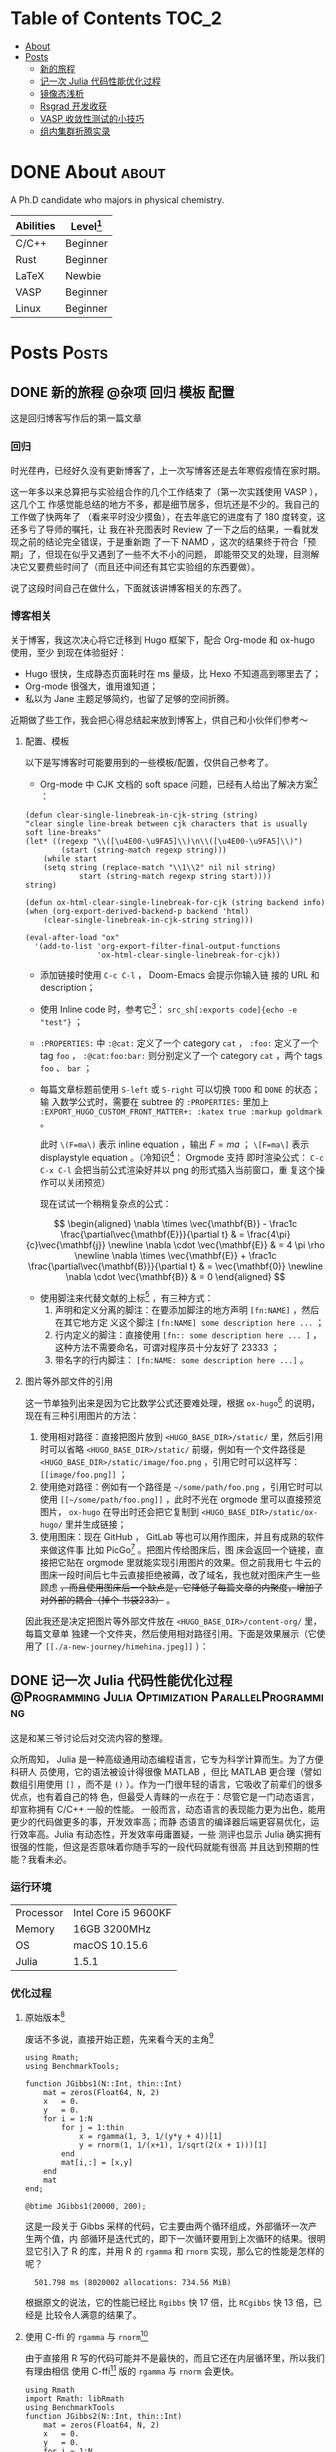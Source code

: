 :CONFIG:
#+HUGO_BASE_DIR: ../
# #+HUGO_SECTION: ./
#+HUGO_WEIGHT: 01
#+HUGO_FRONT_MATTER_FORMAT: yaml
#+hugo_auto_set_lastmod: t
#+SETQ_TODO: TODO DRAFT DONE
#+PROPERTY: header-args :eval never-export
#+OPTIONS: toc:2 author:nil
:END:


* Table of Contents    :TOC_2:
- [[#about][About]]
- [[#posts][Posts]]
  - [[#新的旅程][新的旅程]]
  - [[#记一次-julia-代码性能优化过程][记一次 Julia 代码性能优化过程]]
  - [[#镜像态浅析][镜像态浅析]]
  - [[#rsgrad-开发收获][Rsgrad 开发收获]]
  - [[#vasp-收敛性测试的小技巧][VASP 收敛性测试的小技巧]]
  - [[#组内集群折腾实录][组内集群折腾实录]]

* DONE About :about:
CLOSED: [2021-4-13 Tue]
:PROPERTIES:
:EXPORT_FILE_NAME: about
:EXPORT_HUGO_SECTION: ./
:EXPORT_HUGO_MENU: :menu main
:EXPORT_HUGO_CUSTOM_FRONT_MATTER+: :weight 50
:EXPORT_DATE: [2021-04-13]
:END:

A Ph.D candidate who majors in physical chemistry.

| Abilities | Level[fn:: https://english.stackexchange.com/questions/83832/list-of-expertise-levels-from-beginner-to-expert] |
|-----------+----------------------------------------------------------------------------------------------------------------|
| C/C++     | Beginner                                                                                                       |
| Rust      | Beginner                                                                                                       |
| LaTeX     | Newbie                                                                                                         |
| VASP      | Beginner                                                                                                       |
| Linux     | Beginner                                                                                                       |



* Posts                :Posts:
:PROPERTIES:
:EXPORT_HUGO_SECTION: post
:END:

** DONE 新的旅程 :@杂项:回归:模板:配置:
CLOSED: [2021-04-14 Wed 16:15]
:PROPERTIES:
:EXPORT_FILE_NAME: a-new-journey
:EXPORT_HUGO_CUSTOM_FRONT_MATTER+: :katex true :markup goldmark
:END:

这是回归博客写作后的第一篇文章

#+hugo: more

*** 回归
时光荏冉，已经好久没有更新博客了，上一次写博客还是去年寒假疫情在家时期。

这一年多以来总算把与实验组合作的几个工作结束了（第一次实践使用 VASP ），这几个工
作感觉能总结的地方不多，都是细节居多，但坑还是不少的。我自己的工作做了快两年了
（看来平时没少摸鱼），在去年底它的进度有了 180 度转变，这还多亏了导师的嘱托，让
我在补充图表时 Review 了一下之后的结果，一看就发现之前的结论完全错误，于是重新跑
了一下 NAMD ，这次的结果终于符合「预期」了，但现在似乎又遇到了一些不大不小的问题，
即能带交叉的处理，目测解决它又要费些时间了（而且还中间还有其它实验组的东西要做）。

说了这段时间自己在做什么，下面就该讲博客相关的东西了。

*** 博客相关
关于博客，我这次决心将它迁移到 Hugo 框架下，配合 Org-mode 和 ox-hugo 使用，至少
到现在体验挺好：
- Hugo 很快，生成静态页面耗时在 ms 量级，比 Hexo 不知道高到哪里去了；
- Org-mode 很强大，谁用谁知道；
- 私以为 Jane 主题足够简约，也留了足够的空间折腾。

近期做了些工作，我会把心得总结起来放到博客上，供自己和小伙伴们参考～

**** 配置、模板
以下是写博客时可能要用到的一些模板/配置，仅供自己参考了。

- Org-mode 中 CJK 文档的 soft space 问题，已经有人给出了解决方案[fn:: http://zwz.github.io] ：
#+begin_src elisp
(defun clear-single-linebreak-in-cjk-string (string)
"clear single line-break between cjk characters that is usually soft line-breaks"
(let* ((regexp "\\([\u4E00-\u9FA5]\\)\n\\([\u4E00-\u9FA5]\\)")
        (start (string-match regexp string)))
    (while start
    (setq string (replace-match "\\1\\2" nil nil string)
            start (string-match regexp string start))))
string)

(defun ox-html-clear-single-linebreak-for-cjk (string backend info)
(when (org-export-derived-backend-p backend 'html)
    (clear-single-linebreak-in-cjk-string string)))

(eval-after-load "ox"
  '(add-to-list 'org-export-filter-final-output-functions
                'ox-html-clear-single-linebreak-for-cjk))
#+end_src
- 添加链接时使用 src_elisp[:exports code]{C-c C-l} ， Doom-Emacs 会提示你输入链
   接的 URL 和 description；
- 使用 Inline code 时，参考它[fn:: https://stackoverflow.com/questions/16186843/inline-code-in-org-mode/16193498#16193498]： =src_sh[:exports code]{echo -e "test"}= ；
- =:PROPERTIES:= 中 =:@cat:= 定义了一个 category =cat= ， =:foo:= 定义了一个 tag =foo= ，
  =:@cat:foo:bar:= 则分别定义了一个 category =cat= ，两个 tags =foo= 、 =bar= ；
- 每篇文章标题前使用 =S-left= 或 =S-right= 可以切换 =TODO= 和 =DONE= 的状态；输
  入数学公式时，需要在 subtree 的 =:PROPERTIES:= 里加上
  =:EXPORT_HUGO_CUSTOM_FRONT_MATTER+: :katex true :markup goldmark= 。

   此时 =\(F=ma\)= 表示 inline equation ，输出 \(F=ma\) ； =\[F=ma\]= 表示
  displaystyle equation 。（冷知识[fn::
  https://orgmode.org/worg/org-tutorials/org-latex-preview.html]： Orgmode 支持
  即时渲染公式： =C-c C-x C-l= 会把当前公式渲染好并以 png 的形式插入当前窗口，重
  复这个操作可以关闭预览）

   现在试试一个稍稍复杂点的公式：

\[ \begin{aligned} \nabla \times \vec{\mathbf{B}} - \frac1c
\frac{\partial\vec{\mathbf{E}}}{\partial t} & = \frac{4\pi}{c}\vec{\mathbf{j}}
\newline \nabla \cdot \vec{\mathbf{E}} & = 4 \pi \rho \newline \nabla \times
\vec{\mathbf{E}} + \frac1c \frac{\partial\vec{\mathbf{B}}}{\partial t} & =
\vec{\mathbf{0}} \newline \nabla \cdot \vec{\mathbf{B}} & = 0 \end{aligned} \]

- 使用脚注来代替文献的上标[fn:: https://orgmode.org/manual/Creating-Footnotes.html]
  ，有三种方式：
  1. 声明和定义分离的脚注：在要添加脚注的地方声明 =[fn:NAME]= ，然后在其它地方定
     义这个脚注 =[fn:NAME] some description here ...= ；
  2. 行内定义的脚注：直接使用 =[fn:: some description here ... ]= ，这种方法不需要命名，可谓对程序员十分友好了 23333 ；
  3. 带名字的行内脚注： =[fn:NAME: some description here ...]= 。

**** 图片等外部文件的引用
这一节单独列出来是因为它比数学公式还要难处理，根据 =ox-hugo=[fn:: https://ox-hugo.scripter.co] 的说明，现在有三种引用图片的方法：

1. 使用相对路径：直接把图片放到 =<HUGO_BASE_DIR>/static/= 里，然后引用时可以省略
   =<HUGO_BASE_DIR>/static/= 前缀，例如有一个文件路径是
   =<HUGO_BASE_DIR>/static/image/foo.png= ，引用它时可以这样写：
   =[[image/foo.png]]= ；
2. 使用绝对路径：例如有一个路径是 =~/some/path/foo.png= ，引用它时可以使用
   =[[~/some/path/foo.png]]= ，此时不光在 orgmode 里可以直接预览图片， =ox-hugo=
   在导出时还会把它复制到 =<HUGO_BASE_DIR>/static/ox-hugo/= 里并生成链接；
3. 使用图床：现在 GitHub ， GitLab 等也可以用作图床，并且有成熟的软件来做这件事
   比如 PicGo[fn:: https://github.com/Molunerfinn/PicGo] 。把图片传给图床后，图
   床会返回一个链接，直接把它贴在 orgmode 里就能实现引用图片的效果。但之前我用七
   牛云的图床一段时间后七牛云直接拒绝被薅，改了域名，我也就对图床产生一些顾虑
   +，而且使用图床后一个缺点是，它降低了每篇文章的内聚度，增加了对外部的耦合（掉个
   书袋233）+ 。

因此我还是决定把图片等外部文件放在 =<HUGO_BASE_DIR>/content-org/= 里，每篇文章单
独建一个文件夹，然后使用相对路径引用。下面是效果展示（它使用了
=[[./a-new-journey/himehina.jpeg]]= ）：[[./a-new-journey/himehina.jpeg]]


** DONE 记一次 Julia 代码性能优化过程 :@Programming:Julia:Optimization:ParallelProgramming:
CLOSED: [2021-04-16 Fri 13:06]
:PROPERTIES:
:EXPORT_FILE_NAME: a-try-on-julia-code-optimization
:EXPORT_DATE: [2021-04-16]
:END:

这是和某三爷讨论后对交流内容的整理。

#+hugo: more

众所周知， Julia 是一种高级通用动态编程语言，它专为科学计算而生。为了方便科研人
员使用，它的语法被设计得很像 MATLAB ，但比 MATLAB 更合理（譬如数组引用使用 =[]=
，而不是 =()= ）。作为一门很年轻的语言，它吸收了前辈们的很多优点，也有着自己的特
色，但最受人青睐的一点在于：尽管它是一门动态语言，却宣称拥有 C/C++ 一般的性能。
一般而言，动态语言的表现能力更为出色，能用更少的代码做更多的事，开发效率高；而静
态语言的编译器后端更容易优化，运行效率高。Julia 有动态性，开发效率毋庸置疑，一些
测评也显示 Julia 确实拥有很强的性能，但这是否意味着你随手写的一段代码就能有很高
并且达到预期的性能？我看未必。

*** 运行环境

| Processor | Intel Core i5 9600KF |
| Memory    | 16GB 3200MHz         |
| OS        | macOS 10.15.6        |
| Julia     | 1.5.1                |

*** 优化过程
**** 原始版本[fn:1]
废话不多说，直接开始正题，先来看今天的主角[fn:2]
#+begin_src ess-julia :results output :session *julia*
using Rmath;
using BenchmarkTools;

function JGibbs1(N::Int, thin::Int)
    mat = zeros(Float64, N, 2)
    x   = 0.
    y   = 0.
    for i = 1:N
        for j = 1:thin
            x = rgamma(1, 3, 1/(y*y + 4))[1]
            y = rnorm(1, 1/(x+1), 1/sqrt(2(x + 1)))[1]
        end
        mat[i,:] = [x,y]
    end
    mat
end;

@btime JGibbs1(20000, 200);
#+end_src

这是一段关于 Gibbs 采样的代码，它主要由两个循环组成，外部循环一次产生两个值，内
部循环是迭代式的，即下一次循环要用到上次循环的结果。很明显它引入了 R 的库，并用
R 的 =rgamma= 和 =rnorm= 实现，那么它的性能是怎样的呢？

#+RESULTS:
:   501.798 ms (8020002 allocations: 734.56 MiB)

根据原文的说法，它的性能已经比 =Rgibbs= 快 17 倍，比 =RCgibbs= 快 13 倍，已经是
比较令人满意的结果了。

**** 使用 C-ffi 的 =rgamma= 与 =rnorm=[fn:1]

由于直接用 R 写的代码可能并不是最快的，而且它还在内层循环里，所以我们有理由相信
使用 C-ffi[fn:3] 版的 =rgamma= 与 =rnorm= 会更快。

#+begin_src ess-julia :results output :session *julia* :exports both
using Rmath
import Rmath: libRmath
using BenchmarkTools
function JGibbs2(N::Int, thin::Int)
    mat = zeros(Float64, N, 2)
    x   = 0.
    y   = 0.
    for i = 1:N
        for j = 1:thin
            x = ccall((:rgamma, libRmath), Float64, (Float64, Float64), 3., 1/(y*y + 4))
            y = ccall((:rnorm, libRmath), Float64, (Float64, Float64), 1/(x+1), 1/sqrt(2*(x + 1)))
        end
        mat[i,:] = [x,y]
    end
    mat
end

@btime JGibbs2(20000, 200);
#+end_src

#+RESULTS:
: JGibbs2 (generic function with 1 method)
:   259.387 ms (20002 allocations: 2.14 MiB)

果然，使用 C-ffi 版的函数后性能又提升了一倍！

**** 去除外部依赖[fn:1]

尽管使用 C 的实现后， =JGibbs= 性能提升巨大，但依赖外部库多少有点让人感觉不爽，
毕竟它和 Julia 所宣称的高性能关系不是很大（核心部分是 C 的贡献，而不是 Julia）。
既然 Julia 也是高性能语言，何不拿纯 Julia 写一个 =JGibbs= 来比比？

Julia 是为科学计算而生，它的社区维护了一个统计学库 =Distributions= ，里面包含了
=gamma= 与 =norm= 分布的函数，可以用来替换 =rgamma= 和 =rnorm= ，写完之后是这个
样子：

#+begin_src ess-julia :results output :session *julia* :exports both
using BenchmarkTools;
using Distributions;

function JGibbs3(N::Int, thin::Int)
    mat = zeros(Float64, N, 2)
    x   = 0.
    y   = 0.
    for i = 1:N
        for j = 1:thin
            x = rand(Gamma(3, 1/(y^2 + 4)), 1)[1]
            y = rand(Normal(1/(x + 1), 1/sqrt(2*(x + 1))), 1)[1]
        end
        mat[i,:] = [x,y]
    end
    mat
end

@btime JGibbs3(20000, 200);
#+end_src

#+RESULTS:
: JGibbs3 (generic function with 1 method)
:   550.624 ms (8020002 allocations: 734.56 MiB)

咦？看起来它还没有使用 R-ffi 的函数快！

那么问题出在哪呢？仔细看结果，除了时间之外还有两个数据，一个是执行一次该函数时所
分配内存的次数，另一个是函数执行期间分配内存的总量。我们回头看一下使用 C-ffi 的
版本，它的测试结果显示除了性能更强外，内存分配的次数和总量也更少！而且 8020002
恰好是 20002 的 400 倍左右，正好是 =thin=200= 的 2 倍。据此，我们可以猜想，在
=for j=1:thin ... end= 内部存在不必要的内存分配。

下面来进行验证。

**** 内存分配情况分析
取出循环内的一行代码，对它进行 profile ：
#+begin_src ess-julia :results output :session *julia* :exports both
using BenchmarkTools;
using Distributions;

@btime rand(Gamma(1.0, 1.0), 1)[1];
#+end_src

#+RESULTS:
:   39.136 ns (1 allocation: 96 bytes)

奇怪，一个只返回一个 Float64 值的函数怎么会存在内存分配？仔细看 =[1]= 这个细节，
问题可能出在这里。通过查看文档，发现 =rand(Gamma(...), 1)= 中最后一个参数表示返
回一个一维的 Array ，并且 Array 的大小是 1 ：
#+begin_src ess-julia :results output :session *julia* :exports both
using BenchmarkTools;
using Distributions;

@btime rand(Gamma(1.0, 1.0), 1)
#+end_src

#+RESULTS:
:   37.541 ns (1 allocation: 96 bytes)
: 1-element Array{Float64,1}:
:  0.2929698750637693

一个 Float64 的值有 64 位，共 8 字节（bytes），而刚刚代码中所返回只有一个
Float64 元素的 Array 竟然有 96 字节！既然我们每次只需要返回一个值，那为什么要画
蛇添足去生成一个 Array 呢，直接调用只生成一个值的原型不好吗？

#+begin_src ess-julia :results output :session *julia* :exports both
using BenchmarkTools;
using Distributions;

@btime rand(Gamma(1.0, 1.0), 1)
@btime rand(Gamma(1.0, 1.0))
#+end_src

#+RESULTS:
:   37.217 ns (1 allocation: 96 bytes)
: 1-element Array{Float64,1}:
:  0.9938638399122478
:   8.116 ns (0 allocations: 0 bytes)
: 1.8038508272928604

看，直接使用 =rand(Gamma(...))= 耗时只有 =rand(Gamma(...), 1)= 的 22% ，并且内存
的分配是 0 ！

有了这些结论，我们对 =JGibbs3= 修改后，有了下面的代码。

**** 去除内层循环的内存分配
#+begin_src ess-julia :results output :session *julia* :exports both
using BenchmarkTools;
using Distributions;

function JGibbs4(N::Int, thin::Int)
    mat = zeros(Float64, N, 2)
    x   = 0.
    y   = 0.
    for i = 1:N
        for j = 1:thin
            x = rand(Gamma(3, 1/(y*y + 4)))
            y = rand(Normal(1/(x + 1), 1/sqrt(2*(x + 1))))
        end
        mat[i,:] = [x,y]
    end
    mat
end

@btime JGibbs4(20000, 200);
#+end_src

#+RESULTS:
: JGibbs4 (generic function with 1 method)
:   251.144 ms (20002 allocations: 2.14 MiB)

这个耗时结果就正常多了，而且比调用 C-ffi 的版本还快了一丢丢；内存的分配也没那么夸张了。

**** 去除外层循环的内存分配

但这并不是它的性能极限：它依然有 20002 次的内存分配。仔细观察外层循环部分，只有
一个 =mat[i,:] = [x,y]= ，通常人们会认为编译器把它循环展开，不涉及内存分配，但事
实并非如此：

#+begin_src ess-julia :results output :session *julia* :exports both
using BenchmarkTools

mat = zeros(Int, 2, 2);
@btime mat[1, :] = [1, 2];
@btime mat[:, 1] = [1, 2];
@btime begin
    mat[1, 1] = 1;
    mat[1, 2] = 2;
    end;
@btime begin
    mat[1, 1] = 1;
    mat[2, 1] = 2;
    end;
#+end_src

#+RESULTS:
:   259.485 ns (2 allocations: 112 bytes)
:   220.621 ns (2 allocations: 112 bytes)
:   28.665 ns (0 allocations: 0 bytes)
:   27.603 ns (0 allocations: 0 bytes)

我们可以得出三个结论：
1. 在使用切片赋值时会涉及内存分配，直接使用循环则不会；
2. 小矩阵赋值时使用循环甚至手动展开循环性能更高；
3. Julia 的 Array 使用列主序，对第一个维度操作比对其它维度操作性能更高，但提升幅
   度有限。

于是我们把 =JGibbs4= 中外层循环的矩阵赋值展开，得到 =JGibbs5=

#+begin_src ess-julia :results output :session *julia* :exports both
using BenchmarkTools;
using Distributions;

function JGibbs5(N::Int, thin::Int)
    mat = zeros(Float64, N, 2)
    x   = 0.
    y   = 0.
    for i = 1:N
        for j = 1:thin
            x = rand(Gamma(3, 1/(y*y + 4)))
            y = rand(Normal(1/(x + 1), 1/sqrt(2*(x + 1))))
        end
        mat[i,1] = x;
        mat[i,2] = y;
    end
    mat
end

@btime JGibbs5(20000, 200);
#+end_src

#+RESULTS:
: JGibbs5 (generic function with 1 method)
:   229.861 ms (2 allocations: 312.58 KiB)

它比 =JGibbs4= 又快了 20ms ！而且其中内存分配只有两次，已经相当令人满意了。如果
要进一步压榨它的性能潜力，我们可以交换 =mat= 的行列，使外层循环每次赋值时都在访
问第一个维度，限于篇幅原因，这里就不展开了。

**** 使用多线程加速

上面使用的方法都是在一个线程内操作，现在的机器普遍都用上的多核处理器，而超算上更
是单节点上配备了数十个处理器，如此多的计算资源不利用好岂不是暴殄天物。

那么 =JGibbs= 函数能被并行化吗？答案是肯定的。

它的内层循环粒度太小，线程切换的耗时占比太高，因此内层循环不适合并行化。而外层循
环的粒度适中，我们试试将它并行化。

****** 直接使用 =Threads.@threads=

Julia 原生支持多线程编程，并且提供了 =Threads.@threads= 宏来方便对循环并行化，于
是就有了下面的代码
#+begin_src ess-julia :results output :exports both :session *julia*
println("nthreads = ", Threads.nthreads())

using BenchmarkTools;
using Distributions;

function JGibbs6(N::Int, thin::Int)
    mat = zeros(Float64, N, 2)
    x   = 0.
    y   = 0.
    Threads.@threads for i = 1:N
        for j = 1:thin
            x = rand(Gamma(3, 1/(y*y + 4)))
            y = rand(Normal(1/(x + 1), 1/sqrt(2*(x + 1))))
        end
        mat[i,1] = x;
        mat[i,2] = y;
    end
    mat
end

@btime JGibbs6(20000, 200);
#+end_src

#+RESULTS:
: nthreads = 6
: JGibbs6 (generic function with 1 method)
:   420.151 ms (52000035 allocations: 915.84 MiB)
[fn:: 我在启动 =julia= 前对环境变量进行了修改 =export JULIA_NUM_THREADS=6= ，这
样 Julia 在运行时支持最大 6 个线程操作。]

这个结果很离谱。先不谈运行时间，单看它的内存分配量就知道它绝对是有问题的（至于为
什么多出来这么多的内存分配，我也还在寻找原因，如果您有什么见解，请务必发邮件告诉
我 ^_^）， =Julia= 一共开了 6 个线程来加速，但结果显示它反而使运行效率降低了，问
题出在哪呢？仔细看代码

#+begin_src ess-julia
    x   = 0.
    y   = 0.
    Threads.@threads for i = 1:N
        for j = 1:thin
            x = rand(Gamma(3, 1/(y*y + 4)))
            y = rand(Normal(1/(x + 1), 1/sqrt(2*(x + 1))))
        end
        ...
    end
#+end_src

每个线程内，都要对全局变量 =x= 和 =y= 进行修改，并且还要读取它们的值，这显然存在
竞争的现象。那如果把 =x= 和 =y= 移动到每个线程内部定义呢？

#+begin_src ess-julia :results output :session *julia* :exports both
println("nthreads = ", Threads.nthreads())

using BenchmarkTools;
using Distributions;

function JGibbs6_1(N::Int, thin::Int)
    mat = zeros(Float64, N, 2)
    Threads.@threads for i = 1:N
        x   = rand()
        y   = rand()
        for j = 1:thin
            x = rand(Gamma(3, 1/(y*y + 4)))
            y = rand(Normal(1/(x + 1), 1/sqrt(2*(x + 1))))
        end
        mat[i,1] = x;
        mat[i,2] = y;
    end
    mat
end

@btime JGibbs6_1(20000, 200);
#+end_src

#+RESULTS:
: nthreads = 6
: JGibbs6_1 (generic function with 1 method)
:   39.926 ms (33 allocations: 316.75 KiB)

这个结果相当令人满意了，内存的分配降低很多，看来读写全局的变量对并发程序性能影响
还是不容忽略！

****** 对外层循环分组后并行

除了直接用 =@threads= ，我们还可以手动对外部循环分组嘛，然后每个线程分配到一小段
连续的外层循环，相当于粒度更大。

=Iterators= 提供了对 =Array= 分组的方法：
#+begin_src text
help?> Iterators.partition
  partition(collection, n)

  Iterate over a collection n elements at a time.

  Examples
  ≡≡≡≡≡≡≡≡≡≡

  julia> collect(Iterators.partition([1,2,3,4,5], 2))
  3-element Array{SubArray{Int64,1,Array{Int64,1},Tuple{UnitRange{Int64}},true},1}:
   [1, 2]
   [3, 4]
   [5]
#+end_src

利用这个函数，我们对外层循环的下标分组，然后每个线程只操作一组下标，这样有效避免了数据竞争发生。
#+begin_src ess-julia :results output :session *julia* :exports both
using BenchmarkTools;
using Distributions;

println("nthreads = ", Threads.nthreads())

function JGibbs7(N::Int, thin::Int)
  nt = Threads.nthreads()

  # mat = zeros(Float64, N, 2)
  mat = zeros(Float64, N, 2)

  # partition
  parts = Iterators.partition(1:N, N ÷ Threads.nthreads() + 1) |> collect

  Threads.@threads for p in parts
    x   = 0.
    y   = 0.
    for i in p
      for j in 1:thin
        x = rand(Gamma(3, 1/(y^2 + 4)))
        y = rand(Normal(1/(x + 1), 1/sqrt(2*(x + 1))))
      end
      mat[i,1] = x
      mat[i,2] = y
    end
  end

  mat
end

@btime JGibbs7(20000, 200);
#+end_src

#+RESULTS:
: nthreads = 6
: JGibbs7 (generic function with 1 method)
:   41.631 ms (34 allocations: 316.91 KiB)

这个结果和 =JGibbs6_1= 相差不大，都是已经充分利用了 6 个线程的计算资源。


*** 总结
本文从一名用户的角度，浅显地阐述了如何对一个函数进行优化，以及如何使用各类工具来
帮助我们分析程序的运行状况。我得出以下几个结论，供大家参考：
1. 使用纯 Julia 编写的程序性能的 *上限* 很高，完全不输于调用 FFI ，因此大家对此
   不应有过多的顾虑，直接用就完事了；
2. 尽管我们认为处理器的计算是耗时大头，程序运行时的内存反复分配也可能成为程序运
   行的瓶颈；
3. 在使用并发加速时应格外小心是否存在竞争的风险，能做到内聚就尽量做到内聚，否则
   将来总会掉到坑里；
4. 想发挥出 Julia 真正的性能，还是需要下一些功夫的，随手一写还真不一定比其它语言
   快；好在 Julia 社区提供了实用的性能分析工具，大大简化了优化的流程，这一点我十
   分赞赏。

[fn:1] 代码来自三爷的 gist :
https://gist.github.com/MitsuhaMiyamizu/5edf031a36cfb260381a70060a3fea4a
[fn:2] 这里使用 BenchmarkTools 中的 =@btime= 而不是 =@time= 是因为后者并不能将代 码编译的时间去掉，前者则能多次执行，取耗时最小值，有效避免了 AOT 对计时的影响。
[fn:3] ffi 即 Foreign function interface ，用于跨语言调函数，详见
https://en.wikipedia.org/wiki/Foreign_function_interface

** TODO 镜像态浅析

** TODO Rsgrad 开发收获

** TODO VASP 收敛性测试的小技巧

** TODO 组内集群折腾实录
